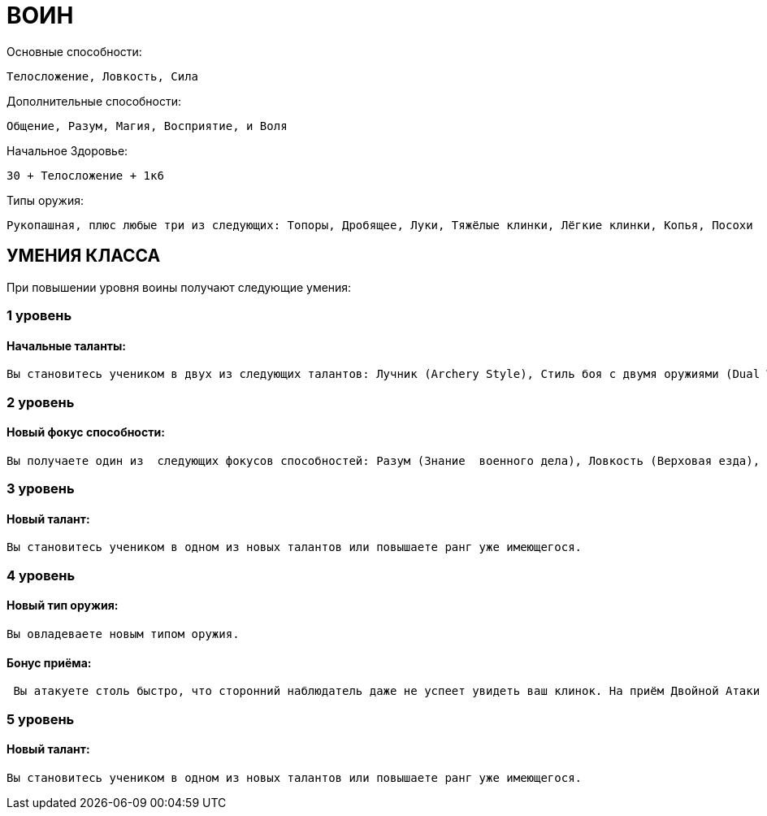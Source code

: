= ВОИН

Основные способности:
----
Телосложение, Ловкость, Сила
----

Дополнительные способности:
----
Общение, Разум, Магия, Восприятие, и Воля
----

Начальное Здоровье:
----
30 + Телосложение + 1к6
----

Типы оружия:
----
Рукопашная, плюс любые три из следующих: Топоры, Дробящее, Луки, Тяжёлые клинки, Лёгкие клинки, Копья, Посохи
----

== УМЕНИЯ КЛАССА

При повышении уровня воины получают следующие умения:

=== 1 уровень

==== Начальные таланты:

----
Вы становитесь учеником в двух из следующих талантов: Лучник (Archery Style), Стиль боя с двумя оружиями (Dual Weapon Style), Стиль боя с одним оружием (Single Weapon Style), Метательное оружие (Throwing Weapon Style), Стиль боя с двуручным оружием (Two-Hander Style), или Стиль боя с оружием и щитом (Weapon and Shield Style). Вы также становитесь учеником в Опыте ношения брони (Armor Training).
----

=== 2 уровень

==== Новый фокус способности:
----
Вы получаете один из  следующих фокусов способностей: Разум (Знание  военного дела), Ловкость (Верховая езда), Сила  (Лазанье).
----

=== 3 уровень

==== Новый талант:

----
Вы становитесь учеником в одном из новых талантов или повышаете ранг уже имеющегося.
----

=== 4 уровень

==== Новый тип оружия:

----
Вы овладеваете новым типом оружия.
----

==== Бонус приёма:

----
 Вы атакуете столь быстро, что сторонний наблюдатель даже не успеет увидеть ваш клинок. На приём Двойной Атаки (Double strike) вы тратите 3 SP вместо обычных 4.
----

=== 5 уровень

==== Новый талант:

----
Вы становитесь учеником в одном из новых талантов или повышаете ранг уже имеющегося.
----
